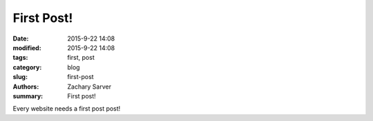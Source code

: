 First Post!
##############

:date: 2015-9-22 14:08
:modified: 2015-9-22 14:08
:tags: first, post
:category: blog
:slug: first-post
:authors: Zachary Sarver
:summary: First post!

Every website needs a first post post!
